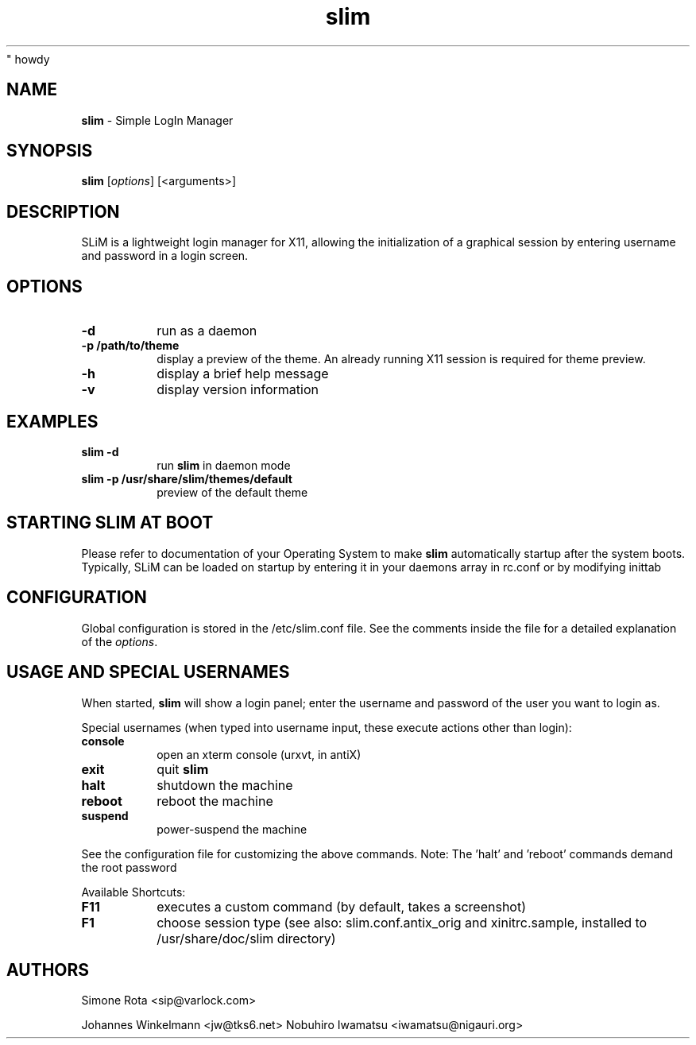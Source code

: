 " howdy
.TH slim 1 "January 06, 2018" "" ""
.SH NAME
\fBslim \fP- Simple LogIn Manager
\fB
.SH SYNOPSIS
.nf
.fam C
\fBslim\fP [\fIoptions\fP] [<arguments>]
.fam T
.fi
.SH DESCRIPTION
SLiM is a lightweight login manager for X11, allowing the initialization
of a graphical session by entering username and password in a login screen.
.SH OPTIONS
.TP
.B
\fB-d\fP
run as a daemon
.TP
.B
\fB-p\fP /path/to/theme
display a preview of the theme. An already running X11 session
is required for theme preview.
.TP
.B
\fB-h\fP
display a brief help message
.TP
.B
\fB-v\fP
display version information
.SH EXAMPLES
.TP
.B
\fBslim\fP \fB-d\fP
run \fBslim\fP in daemon mode
.TP
.B
\fBslim\fP \fB-p\fP /usr/share/\fBslim\fP/themes/default
preview of the default theme
.SH STARTING SLIM AT BOOT
Please refer to documentation of your Operating System to make \fBslim\fP
automatically startup after the system boots. Typically, SLiM can be loaded
on startup by entering it in your daemons array in rc.conf or by modifying inittab
.SH CONFIGURATION
Global configuration is stored in the /etc/slim.conf file. See the comments
inside the file for a detailed explanation of the \fIoptions\fP.
.SH USAGE AND SPECIAL USERNAMES
When started, \fBslim\fP will show a login panel; enter the username and
password of the user you want to login as.
.PP
Special usernames (when typed into username input, these execute actions other than login):
.TP
.B
console
open an xterm console (urxvt, in antiX)
.TP
.B
exit
quit \fBslim\fP
.TP
.B
halt
shutdown the machine
.TP
.B
reboot
reboot the machine
.TP
.B
suspend
power-suspend the machine
.PP
See the configuration file for customizing the above commands.
Note: The 'halt' and 'reboot' commands demand the root password
.PP
Available Shortcuts:
.TP
.B
F11
executes a custom command (by default, takes a screenshot)
.TP
.B
F1
choose session type (see also: slim.conf.antix_orig and xinitrc.sample,
installed to /usr/share/doc/slim directory)
.SH AUTHORS
Simone Rota <sip@varlock.com>
.PP
Johannes Winkelmann <jw@tks6.net>
Nobuhiro Iwamatsu <iwamatsu@nigauri.org>
